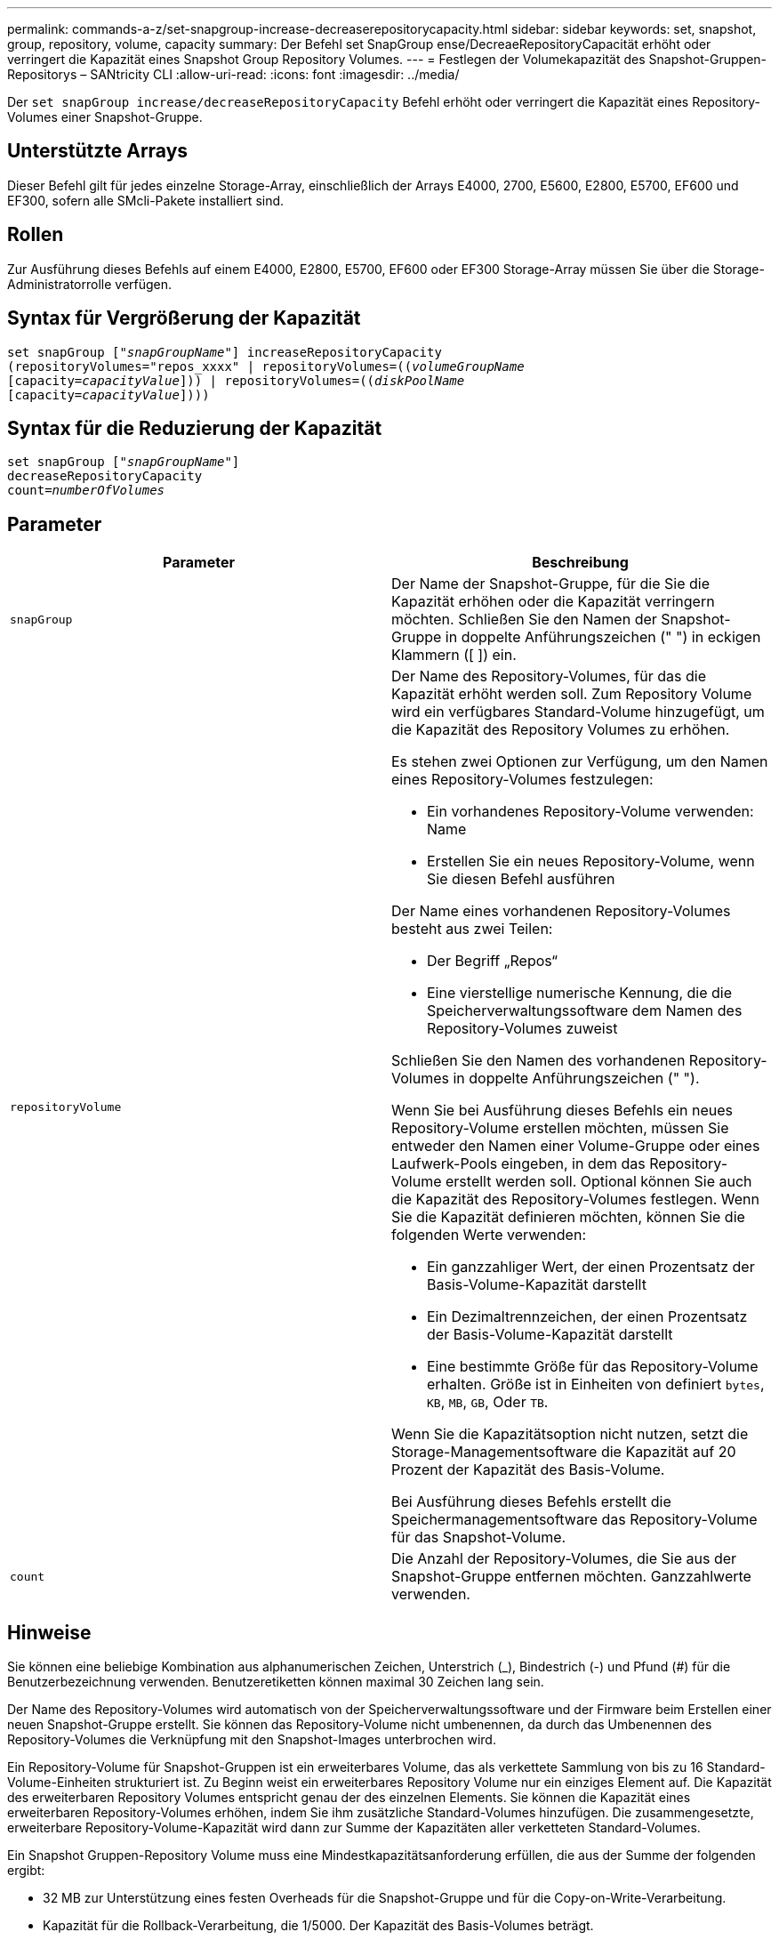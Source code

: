 ---
permalink: commands-a-z/set-snapgroup-increase-decreaserepositorycapacity.html 
sidebar: sidebar 
keywords: set, snapshot, group, repository, volume, capacity 
summary: Der Befehl set SnapGroup ense/DecreaeRepositoryCapacität erhöht oder verringert die Kapazität eines Snapshot Group Repository Volumes. 
---
= Festlegen der Volumekapazität des Snapshot-Gruppen-Repositorys – SANtricity CLI
:allow-uri-read: 
:icons: font
:imagesdir: ../media/


[role="lead"]
Der `set snapGroup increase/decreaseRepositoryCapacity` Befehl erhöht oder verringert die Kapazität eines Repository-Volumes einer Snapshot-Gruppe.



== Unterstützte Arrays

Dieser Befehl gilt für jedes einzelne Storage-Array, einschließlich der Arrays E4000, 2700, E5600, E2800, E5700, EF600 und EF300, sofern alle SMcli-Pakete installiert sind.



== Rollen

Zur Ausführung dieses Befehls auf einem E4000, E2800, E5700, EF600 oder EF300 Storage-Array müssen Sie über die Storage-Administratorrolle verfügen.



== Syntax für Vergrößerung der Kapazität

[source, cli, subs="+macros"]
----
set snapGroup pass:quotes[["_snapGroupName_"]] increaseRepositoryCapacity
(repositoryVolumes="repos_xxxx" | repositoryVolumes=pass:quotes[((_volumeGroupName_]
pass:quotes[[capacity=_capacityValue_]])) | repositoryVolumes=pass:quotes[((_diskPoolName_]
pass:quotes[[capacity=_capacityValue_]])))
----


== Syntax für die Reduzierung der Kapazität

[listing, subs="+macros"]
----
set snapGroup pass:quotes[["_snapGroupName_"]]
decreaseRepositoryCapacity
count=pass:quotes[_numberOfVolumes_]
----


== Parameter

[cols="2*"]
|===
| Parameter | Beschreibung 


 a| 
`snapGroup`
 a| 
Der Name der Snapshot-Gruppe, für die Sie die Kapazität erhöhen oder die Kapazität verringern möchten. Schließen Sie den Namen der Snapshot-Gruppe in doppelte Anführungszeichen (" ") in eckigen Klammern ([ ]) ein.



 a| 
`repositoryVolume`
 a| 
Der Name des Repository-Volumes, für das die Kapazität erhöht werden soll. Zum Repository Volume wird ein verfügbares Standard-Volume hinzugefügt, um die Kapazität des Repository Volumes zu erhöhen.

Es stehen zwei Optionen zur Verfügung, um den Namen eines Repository-Volumes festzulegen:

* Ein vorhandenes Repository-Volume verwenden: Name
* Erstellen Sie ein neues Repository-Volume, wenn Sie diesen Befehl ausführen


Der Name eines vorhandenen Repository-Volumes besteht aus zwei Teilen:

* Der Begriff „Repos“
* Eine vierstellige numerische Kennung, die die Speicherverwaltungssoftware dem Namen des Repository-Volumes zuweist


Schließen Sie den Namen des vorhandenen Repository-Volumes in doppelte Anführungszeichen (" ").

Wenn Sie bei Ausführung dieses Befehls ein neues Repository-Volume erstellen möchten, müssen Sie entweder den Namen einer Volume-Gruppe oder eines Laufwerk-Pools eingeben, in dem das Repository-Volume erstellt werden soll. Optional können Sie auch die Kapazität des Repository-Volumes festlegen. Wenn Sie die Kapazität definieren möchten, können Sie die folgenden Werte verwenden:

* Ein ganzzahliger Wert, der einen Prozentsatz der Basis-Volume-Kapazität darstellt
* Ein Dezimaltrennzeichen, der einen Prozentsatz der Basis-Volume-Kapazität darstellt
* Eine bestimmte Größe für das Repository-Volume erhalten. Größe ist in Einheiten von definiert `bytes`, `KB`, `MB`, `GB`, Oder `TB`.


Wenn Sie die Kapazitätsoption nicht nutzen, setzt die Storage-Managementsoftware die Kapazität auf 20 Prozent der Kapazität des Basis-Volume.

Bei Ausführung dieses Befehls erstellt die Speichermanagementsoftware das Repository-Volume für das Snapshot-Volume.



 a| 
`count`
 a| 
Die Anzahl der Repository-Volumes, die Sie aus der Snapshot-Gruppe entfernen möchten. Ganzzahlwerte verwenden.

|===


== Hinweise

Sie können eine beliebige Kombination aus alphanumerischen Zeichen, Unterstrich (_), Bindestrich (-) und Pfund (#) für die Benutzerbezeichnung verwenden. Benutzeretiketten können maximal 30 Zeichen lang sein.

Der Name des Repository-Volumes wird automatisch von der Speicherverwaltungssoftware und der Firmware beim Erstellen einer neuen Snapshot-Gruppe erstellt. Sie können das Repository-Volume nicht umbenennen, da durch das Umbenennen des Repository-Volumes die Verknüpfung mit den Snapshot-Images unterbrochen wird.

Ein Repository-Volume für Snapshot-Gruppen ist ein erweiterbares Volume, das als verkettete Sammlung von bis zu 16 Standard-Volume-Einheiten strukturiert ist. Zu Beginn weist ein erweiterbares Repository Volume nur ein einziges Element auf. Die Kapazität des erweiterbaren Repository Volumes entspricht genau der des einzelnen Elements. Sie können die Kapazität eines erweiterbaren Repository-Volumes erhöhen, indem Sie ihm zusätzliche Standard-Volumes hinzufügen. Die zusammengesetzte, erweiterbare Repository-Volume-Kapazität wird dann zur Summe der Kapazitäten aller verketteten Standard-Volumes.

Ein Snapshot Gruppen-Repository Volume muss eine Mindestkapazitätsanforderung erfüllen, die aus der Summe der folgenden ergibt:

* 32 MB zur Unterstützung eines festen Overheads für die Snapshot-Gruppe und für die Copy-on-Write-Verarbeitung.
* Kapazität für die Rollback-Verarbeitung, die 1/5000. Der Kapazität des Basis-Volumes beträgt.


Die minimale Kapazität wird durch die Controller-Firmware und die Storage-Managementsoftware durchgesetzt.



== Minimale Firmware-Stufe

7.83
